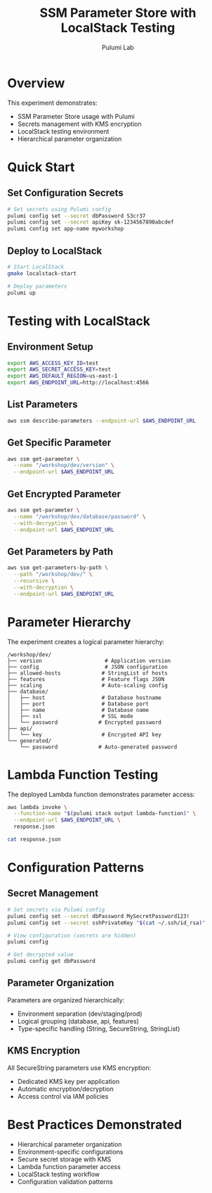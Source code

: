 #+TITLE: SSM Parameter Store with LocalStack Testing
#+AUTHOR: Pulumi Lab
#+STARTUP: overview

* Overview

This experiment demonstrates:
- SSM Parameter Store usage with Pulumi
- Secrets management with KMS encryption
- LocalStack testing environment
- Hierarchical parameter organization

* Quick Start

** Set Configuration Secrets

#+begin_src bash :results output
# Set secrets using Pulumi config
pulumi config set --secret dbPassword S3cr37
pulumi config set --secret apiKey sk-1234567890abcdef
pulumi config set app-name myworkshop
#+end_src

** Deploy to LocalStack

#+begin_src bash :results output
# Start LocalStack
gmake localstack-start

# Deploy parameters
pulumi up
#+end_src

* Testing with LocalStack

** Environment Setup

#+begin_src bash :results output
export AWS_ACCESS_KEY_ID=test
export AWS_SECRET_ACCESS_KEY=test
export AWS_DEFAULT_REGION=us-east-1
export AWS_ENDPOINT_URL=http://localhost:4566
#+end_src

** List Parameters

#+begin_src bash :results output
aws ssm describe-parameters --endpoint-url $AWS_ENDPOINT_URL
#+end_src

** Get Specific Parameter

#+begin_src bash :results output
aws ssm get-parameter \
  --name "/workshop/dev/version" \
  --endpoint-url $AWS_ENDPOINT_URL
#+end_src

** Get Encrypted Parameter

#+begin_src bash :results output
aws ssm get-parameter \
  --name "/workshop/dev/database/password" \
  --with-decryption \
  --endpoint-url $AWS_ENDPOINT_URL
#+end_src

** Get Parameters by Path

#+begin_src bash :results output
aws ssm get-parameters-by-path \
  --path "/workshop/dev/" \
  --recursive \
  --with-decryption \
  --endpoint-url $AWS_ENDPOINT_URL
#+end_src

* Parameter Hierarchy

The experiment creates a logical parameter hierarchy:

#+begin_example
/workshop/dev/
├── version                    # Application version
├── config                     # JSON configuration
├── allowed-hosts             # StringList of hosts
├── features                  # Feature flags JSON
├── scaling                   # Auto-scaling config
├── database/
│   ├── host                  # Database hostname
│   ├── port                  # Database port
│   ├── name                  # Database name
│   ├── ssl                   # SSL mode
│   └── password             # Encrypted password
├── api/
│   └── key                   # Encrypted API key
└── generated/
    └── password             # Auto-generated password
#+end_example

* Lambda Function Testing

The deployed Lambda function demonstrates parameter access:

#+begin_src bash :results output
aws lambda invoke \
  --function-name "$(pulumi stack output lambda-function)" \
  --endpoint-url $AWS_ENDPOINT_URL \
  response.json

cat response.json
#+end_src

* Configuration Patterns

** Secret Management

#+begin_src bash :results output
# Set secrets via Pulumi config
pulumi config set --secret dbPassword MySecretPassword123!
pulumi config set --secret sshPrivateKey "$(cat ~/.ssh/id_rsa)"

# View configuration (secrets are hidden)
pulumi config

# Get decrypted value
pulumi config get dbPassword
#+end_src

** Parameter Organization

Parameters are organized hierarchically:
- Environment separation (dev/staging/prod)
- Logical grouping (database, api, features)
- Type-specific handling (String, SecureString, StringList)

** KMS Encryption

All SecureString parameters use KMS encryption:
- Dedicated KMS key per application
- Automatic encryption/decryption
- Access control via IAM policies

* Best Practices Demonstrated

- Hierarchical parameter organization
- Environment-specific configurations
- Secure secret storage with KMS
- Lambda function parameter access
- LocalStack testing workflow
- Configuration validation patterns